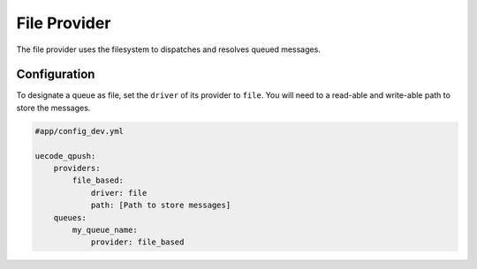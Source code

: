 File Provider
-------------

The file provider uses the filesystem to dispatches and resolves queued messages.

Configuration
^^^^^^^^^^^^^

To designate a queue as file, set the ``driver`` of its provider to ``file``. You will
need to a read-able and write-able path to store the messages.

.. code-block:: yaml

    #app/config_dev.yml

    uecode_qpush:
        providers:
            file_based:
                driver: file
                path: [Path to store messages]
        queues:
            my_queue_name:
                provider: file_based